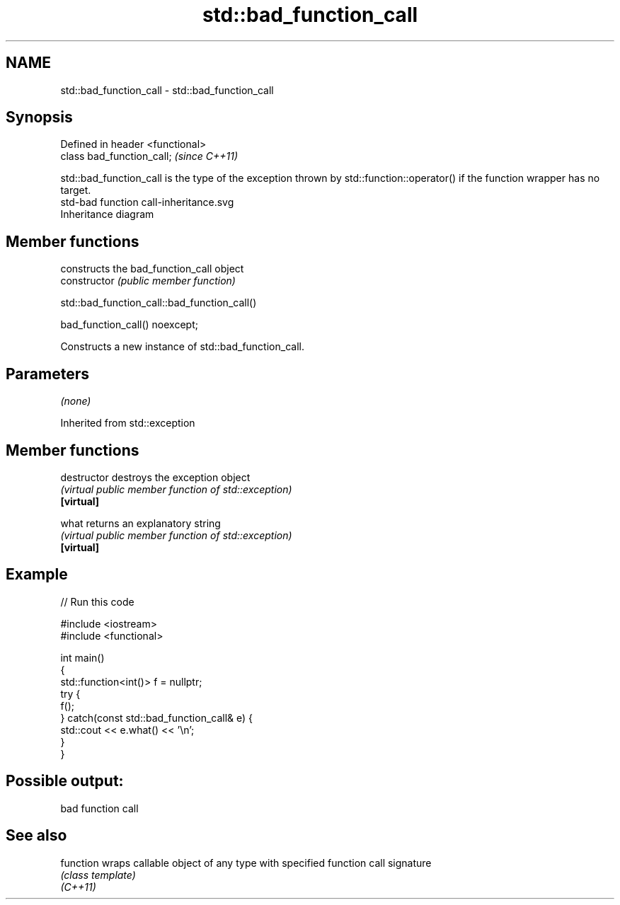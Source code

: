 .TH std::bad_function_call 3 "2020.03.24" "http://cppreference.com" "C++ Standard Libary"
.SH NAME
std::bad_function_call \- std::bad_function_call

.SH Synopsis

  Defined in header <functional>
  class bad_function_call;        \fI(since C++11)\fP

  std::bad_function_call is the type of the exception thrown by std::function::operator() if the function wrapper has no target.
   std-bad function call-inheritance.svg
  Inheritance diagram

.SH Member functions


                constructs the bad_function_call object
  constructor   \fI(public member function)\fP


   std::bad_function_call::bad_function_call()


  bad_function_call() noexcept;

  Constructs a new instance of std::bad_function_call.

.SH Parameters

  \fI(none)\fP

  Inherited from std::exception


.SH Member functions



  destructor   destroys the exception object
               \fI(virtual public member function of std::exception)\fP
  \fB[virtual]\fP

  what         returns an explanatory string
               \fI(virtual public member function of std::exception)\fP
  \fB[virtual]\fP


.SH Example

  
// Run this code

    #include <iostream>
    #include <functional>

    int main()
    {
        std::function<int()> f = nullptr;
        try {
            f();
        } catch(const std::bad_function_call& e) {
            std::cout << e.what() << '\\n';
        }
    }

.SH Possible output:

    bad function call


.SH See also



  function wraps callable object of any type with specified function call signature
           \fI(class template)\fP
  \fI(C++11)\fP




